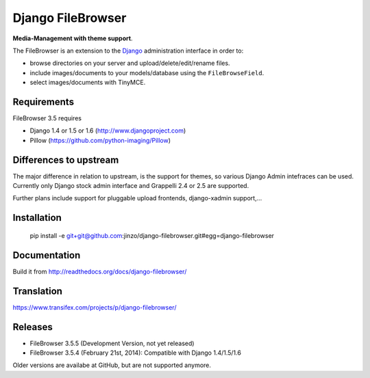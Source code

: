 Django FileBrowser
==================

**Media-Management with theme support**.

The FileBrowser is an extension to the `Django <http://www.djangoproject.com>`_ administration interface in order to:

* browse directories on your server and upload/delete/edit/rename files.
* include images/documents to your models/database using the ``FileBrowseField``.
* select images/documents with TinyMCE.

Requirements
------------

FileBrowser 3.5 requires

* Django 1.4 or 1.5 or 1.6 (http://www.djangoproject.com)
* Pillow (https://github.com/python-imaging/Pillow)

Differences to upstream
-----------------------

The major difference in relation to upstream, is the support for themes, so various Django Admin intefraces can be used.
Currently only Django stock admin interface and Grappelli 2.4 or 2.5 are supported.

Further plans include support for pluggable upload frontends, django-xadmin support,...

Installation
------------

    pip install -e git+git@github.com:jinzo/django-filebrowser.git#egg=django-filebrowser

Documentation
-------------

Build it from
http://readthedocs.org/docs/django-filebrowser/

Translation
-----------

https://www.transifex.com/projects/p/django-filebrowser/

Releases
--------

* FileBrowser 3.5.5 (Development Version, not yet released)
* FileBrowser 3.5.4 (February 21st, 2014): Compatible with Django 1.4/1.5/1.6

Older versions are availabe at GitHub, but are not supported anymore.
